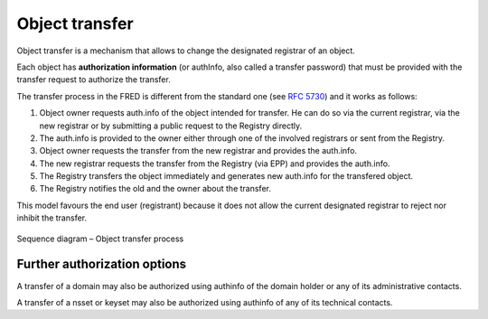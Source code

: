 
.. index::
   pair: transfer; process

Object transfer
===============

Object transfer is a mechanism that allows to change the designated registrar
of an object.

Each object has **authorization information** (or authInfo, also called a transfer password)
that must be provided with the transfer request to authorize the transfer.

The transfer process in the FRED is different from the standard one
(see :rfc:`5730#section-2.9.3.4`) and it works as follows:

#. Object owner requests auth.info of the object intended for transfer.
   He can do so via the current registrar, via the new registrar or
   by submitting a public request to the Registry directly.
#. The auth.info is provided to the owner either through one of the involved
   registrars or sent from the Registry.
#. Object owner requests the transfer from the new registrar and provides
   the auth.info.
#. The new registrar requests the transfer from the Registry (via EPP) and
   provides the auth.info.
#. The Registry transfers the object immediately and generates new auth.info
   for the transfered object.
#. The Registry notifies the old and the owner about the transfer.

This model favours the end user (registrant) because it does not allow
the current designated registrar to reject nor inhibit the transfer.

.. NOTE Public request and Domain browser provide direct access to AuthInfo
   without involving a registrar

.. NOTE Tech/Admin-contacts can use their contact password to transfer linked objects
   of other types (even domains),
   see also https://tools.ietf.org/html/rfc5731#section-3.2.4

.. _fig-features-transfer:

.. figure:: ../_graphics/Transfer.png
   :alt: Object transfer process sequence diagram
   :align: center

   Sequence diagram – Object transfer process

Further authorization options
-----------------------------

A transfer of a domain may also be authorized using authinfo of the domain holder
or any of its administrative contacts.

A transfer of a nsset or keyset may also be authorized using authinfo of any
of its technical contacts.
